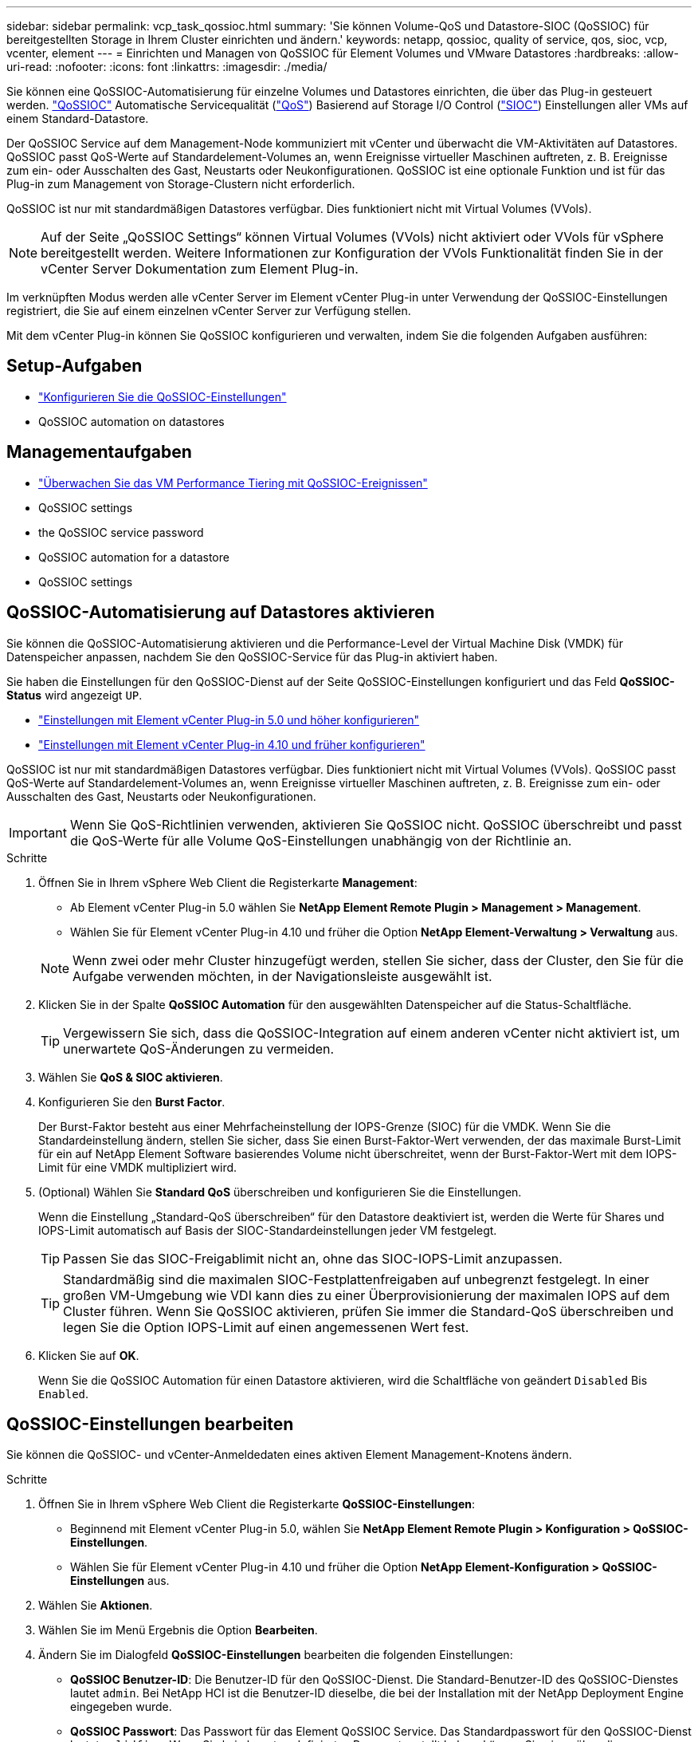 ---
sidebar: sidebar 
permalink: vcp_task_qossioc.html 
summary: 'Sie können Volume-QoS und Datastore-SIOC (QoSSIOC) für bereitgestellten Storage in Ihrem Cluster einrichten und ändern.' 
keywords: netapp, qossioc, quality of service, qos, sioc, vcp, vcenter, element 
---
= Einrichten und Managen von QoSSIOC für Element Volumes und VMware Datastores
:hardbreaks:
:allow-uri-read: 
:nofooter: 
:icons: font
:linkattrs: 
:imagesdir: ./media/


[role="lead"]
Sie können eine QoSSIOC-Automatisierung für einzelne Volumes und Datastores einrichten, die über das Plug-in gesteuert werden. link:vcp_concept_qossioc.html["QoSSIOC"] Automatische Servicequalität (https://docs.netapp.com/us-en/hci/docs/concept_hci_performance.html["QoS"^]) Basierend auf Storage I/O Control (https://docs.vmware.com/en/VMware-vSphere/7.0/com.vmware.vsphere.resmgmt.doc/GUID-7686FEC3-1FAC-4DA7-B698-B808C44E5E96.html["SIOC"^]) Einstellungen aller VMs auf einem Standard-Datastore.

Der QoSSIOC Service auf dem Management-Node kommuniziert mit vCenter und überwacht die VM-Aktivitäten auf Datastores. QoSSIOC passt QoS-Werte auf Standardelement-Volumes an, wenn Ereignisse virtueller Maschinen auftreten, z. B. Ereignisse zum ein- oder Ausschalten des Gast, Neustarts oder Neukonfigurationen. QoSSIOC ist eine optionale Funktion und ist für das Plug-in zum Management von Storage-Clustern nicht erforderlich.

QoSSIOC ist nur mit standardmäßigen Datastores verfügbar. Dies funktioniert nicht mit Virtual Volumes (VVols).


NOTE: Auf der Seite „QoSSIOC Settings“ können Virtual Volumes (VVols) nicht aktiviert oder VVols für vSphere bereitgestellt werden. Weitere Informationen zur Konfiguration der VVols Funktionalität finden Sie in der vCenter Server Dokumentation zum Element Plug-in.

Im verknüpften Modus werden alle vCenter Server im Element vCenter Plug-in unter Verwendung der QoSSIOC-Einstellungen registriert, die Sie auf einem einzelnen vCenter Server zur Verfügung stellen.

Mit dem vCenter Plug-in können Sie QoSSIOC konfigurieren und verwalten, indem Sie die folgenden Aufgaben ausführen:



== Setup-Aufgaben

* link:vcp_task_getstarted.html#configure-qossioc-settings-using-the-plug-in["Konfigurieren Sie die QoSSIOC-Einstellungen"]
*  QoSSIOC automation on datastores




== Managementaufgaben

* link:vcp_task_reports_qossioc.html["Überwachen Sie das VM Performance Tiering mit QoSSIOC-Ereignissen"^]
*  QoSSIOC settings
*  the QoSSIOC service password
*  QoSSIOC automation for a datastore
*  QoSSIOC settings




== QoSSIOC-Automatisierung auf Datastores aktivieren

Sie können die QoSSIOC-Automatisierung aktivieren und die Performance-Level der Virtual Machine Disk (VMDK) für Datenspeicher anpassen, nachdem Sie den QoSSIOC-Service für das Plug-in aktiviert haben.

Sie haben die Einstellungen für den QoSSIOC-Dienst auf der Seite QoSSIOC-Einstellungen konfiguriert und das Feld *QoSSIOC-Status* wird angezeigt `UP`.

* link:vcp_task_getstarted_5_0.html#configure-qossioc-settings-using-the-plug-in["Einstellungen mit Element vCenter Plug-in 5.0 und höher konfigurieren"]
* link:vcp_task_getstarted.html#configure-qossioc-settings-using-the-plug-in["Einstellungen mit Element vCenter Plug-in 4.10 und früher konfigurieren"]


QoSSIOC ist nur mit standardmäßigen Datastores verfügbar. Dies funktioniert nicht mit Virtual Volumes (VVols). QoSSIOC passt QoS-Werte auf Standardelement-Volumes an, wenn Ereignisse virtueller Maschinen auftreten, z. B. Ereignisse zum ein- oder Ausschalten des Gast, Neustarts oder Neukonfigurationen.


IMPORTANT: Wenn Sie QoS-Richtlinien verwenden, aktivieren Sie QoSSIOC nicht. QoSSIOC überschreibt und passt die QoS-Werte für alle Volume QoS-Einstellungen unabhängig von der Richtlinie an.

.Schritte
. Öffnen Sie in Ihrem vSphere Web Client die Registerkarte *Management*:
+
** Ab Element vCenter Plug-in 5.0 wählen Sie *NetApp Element Remote Plugin > Management > Management*.
** Wählen Sie für Element vCenter Plug-in 4.10 und früher die Option *NetApp Element-Verwaltung > Verwaltung* aus.


+

NOTE: Wenn zwei oder mehr Cluster hinzugefügt werden, stellen Sie sicher, dass der Cluster, den Sie für die Aufgabe verwenden möchten, in der Navigationsleiste ausgewählt ist.

. Klicken Sie in der Spalte *QoSSIOC Automation* für den ausgewählten Datenspeicher auf die Status-Schaltfläche.
+

TIP: Vergewissern Sie sich, dass die QoSSIOC-Integration auf einem anderen vCenter nicht aktiviert ist, um unerwartete QoS-Änderungen zu vermeiden.

. Wählen Sie *QoS & SIOC aktivieren*.
. Konfigurieren Sie den *Burst Factor*.
+
Der Burst-Faktor besteht aus einer Mehrfacheinstellung der IOPS-Grenze (SIOC) für die VMDK. Wenn Sie die Standardeinstellung ändern, stellen Sie sicher, dass Sie einen Burst-Faktor-Wert verwenden, der das maximale Burst-Limit für ein auf NetApp Element Software basierendes Volume nicht überschreitet, wenn der Burst-Faktor-Wert mit dem IOPS-Limit für eine VMDK multipliziert wird.

. (Optional) Wählen Sie *Standard QoS* überschreiben und konfigurieren Sie die Einstellungen.
+
Wenn die Einstellung „Standard-QoS überschreiben“ für den Datastore deaktiviert ist, werden die Werte für Shares und IOPS-Limit automatisch auf Basis der SIOC-Standardeinstellungen jeder VM festgelegt.

+

TIP: Passen Sie das SIOC-Freigablimit nicht an, ohne das SIOC-IOPS-Limit anzupassen.

+

TIP: Standardmäßig sind die maximalen SIOC-Festplattenfreigaben auf unbegrenzt festgelegt. In einer großen VM-Umgebung wie VDI kann dies zu einer Überprovisionierung der maximalen IOPS auf dem Cluster führen. Wenn Sie QoSSIOC aktivieren, prüfen Sie immer die Standard-QoS überschreiben und legen Sie die Option IOPS-Limit auf einen angemessenen Wert fest.

. Klicken Sie auf *OK*.
+
Wenn Sie die QoSSIOC Automation für einen Datastore aktivieren, wird die Schaltfläche von geändert `Disabled` Bis `Enabled`.





== QoSSIOC-Einstellungen bearbeiten

Sie können die QoSSIOC- und vCenter-Anmeldedaten eines aktiven Element Management-Knotens ändern.

.Schritte
. Öffnen Sie in Ihrem vSphere Web Client die Registerkarte *QoSSIOC-Einstellungen*:
+
** Beginnend mit Element vCenter Plug-in 5.0, wählen Sie *NetApp Element Remote Plugin > Konfiguration > QoSSIOC-Einstellungen*.
** Wählen Sie für Element vCenter Plug-in 4.10 und früher die Option *NetApp Element-Konfiguration > QoSSIOC-Einstellungen* aus.


. Wählen Sie *Aktionen*.
. Wählen Sie im Menü Ergebnis die Option *Bearbeiten*.
. Ändern Sie im Dialogfeld *QoSSIOC-Einstellungen* bearbeiten die folgenden Einstellungen:
+
** *QoSSIOC Benutzer-ID*: Die Benutzer-ID für den QoSSIOC-Dienst. Die Standard-Benutzer-ID des QoSSIOC-Dienstes lautet `admin`. Bei NetApp HCI ist die Benutzer-ID dieselbe, die bei der Installation mit der NetApp Deployment Engine eingegeben wurde.
** *QoSSIOC Passwort*: Das Passwort für das Element QoSSIOC Service. Das Standardpasswort für den QoSSIOC-Dienst lautet `solidfire`. Wenn Sie kein benutzerdefiniertes Passwort erstellt haben, können Sie eines über die Benutzeroberfläche des Registrierungsprogramms erstellen (`https://[management node IP]:9443`).
+

NOTE: Bei NetApp HCI-Implementierungen wird das Standardpasswort während der Installation zufällig generiert. Informationen zum Festlegen des Passworts finden Sie in diesem Abschnitt unter Verfahren 4 https://kb.netapp.com/Advice_and_Troubleshooting/Data_Storage_Software/Element_Plug-in_for_vCenter_server/mNode_Status_shows_as_%27Network_Down%27_or_%27Down%27_in_the_mNode_Settings_tab_of_the_Element_Plugin_for_vCenter_(VCP)["KB"^] Artikel:

** *VCenter-Benutzer-ID*: Der Benutzername für den vCenter-Administrator mit vollen Administratorrechten.
** *VCenter Passwort*: Das Passwort für den vCenter Admin mit vollen Administratorrechten.


. Wählen Sie *OK*. Das Feld „QoSSIOC-Status“ wird angezeigt `UP` Wenn das Plug-in erfolgreich mit dem Dienst kommunizieren kann.
+

NOTE: Siehe das https://kb.netapp.com/Advice_and_Troubleshooting/Data_Storage_Software/Element_Plug-in_for_vCenter_server/mNode_Status_shows_as_%27Network_Down%27_or_%27Down%27_in_the_mNode_Settings_tab_of_the_Element_Plugin_for_vCenter_(VCP)["KB"^] Um zu beheben, wenn der Status eines der folgenden ist: * `Down`: QoSSIOC ist nicht aktiviert. * `Not Configured`: Die QoSSIOC-Einstellungen wurden nicht konfiguriert. * `Network Down`: VCenter kann nicht mit dem QoSSIOC-Dienst im Netzwerk kommunizieren. Der mNode- und SIOC-Service wird möglicherweise weiterhin ausgeführt.

+

NOTE: Nachdem Sie gültige QoSSIOC-Einstellungen für den Managementknoten konfiguriert haben, werden diese Einstellungen als Standard verwendet. Die QoSSIOC-Einstellungen werden auf die letzten bekannten gültigen QoSSIOC-Einstellungen zurückgesetzt, bis Sie gültige QoSSIOC-Einstellungen für einen neuen Managementknoten bereitstellen. Sie müssen die QoSSIOC-Einstellungen für den konfigurierten Management-Node löschen, bevor Sie die QoSSIOC-Anmeldeinformationen für einen neuen Management-Node festlegen.





== Ändern Sie das Passwort für den QoSSIOC-Dienst

Sie können das Passwort für den QoSSIOC-Dienst auf dem Managementknoten über die Benutzeroberfläche des Registrierungsprogramms ändern.

.Was Sie und#8217;ll benötigen
* Der Management-Node ist eingeschaltet.


In diesem Prozess wird beschrieben, wie Sie nur das QoSSIOC-Passwort ändern. Wenn Sie den QoSSIOC-Benutzernamen ändern möchten, können Sie dies über tun  QoSSIOC settings,QoSSIOC-Einstellungen Seite.

.Schritte
. Öffnen Sie in Ihrem vSphere Web Client die Registerkarte *QoSSIOC-Einstellungen*:
+
** Beginnend mit Element vCenter Plug-in 5.0, wählen Sie *NetApp Element Remote Plugin > Konfiguration > QoSSIOC-Einstellungen*.
** Wählen Sie für Element vCenter Plug-in 4.10 und früher die Option *NetApp Element-Konfiguration > QoSSIOC-Einstellungen* aus.


. Wählen Sie *Aktionen*.
. Wählen Sie im Menü Ergebnis die Option *Löschen* aus.
. Bestätigen Sie die Aktion.
+
Das Feld * QoSSIOC Status* wird angezeigt `Not Configured` Nach Abschluss des Vorgangs.

. Geben Sie die IP-Adresse für den Management-Node in einem Browser ein, einschließlich des TCP-Ports für die Registrierung: `https://[management node IP]:9443`.
+
Die Registrierungs-Utility-UI zeigt die Seite * QoSSIOC Service Credentials* verwalten für das Plug-in an.

+
image::vcp_registration_ui_qossioc.png[Menü NetApp Element Plug-in für vCenter Server Registration Utility]

. Geben Sie die folgenden Informationen ein:
+
.. *Altes Passwort*: Das aktuelle Passwort des QoSSIOC-Dienstes. Wenn Sie noch kein Passwort zugewiesen haben, geben Sie das Standardpasswort von ein `solidfire`.
+

NOTE: Bei NetApp HCI-Implementierungen wird das Standardpasswort während der Installation zufällig generiert. Informationen zum Festlegen des Passworts finden Sie in diesem Abschnitt unter Verfahren 4 https://kb.netapp.com/Advice_and_Troubleshooting/Data_Storage_Software/Element_Plug-in_for_vCenter_server/mNode_Status_shows_as_%27Network_Down%27_or_%27Down%27_in_the_mNode_Settings_tab_of_the_Element_Plugin_for_vCenter_(VCP)["KB"^] Artikel:

.. *Neues Passwort*: Das neue Passwort für den QoSSIOC-Dienst.
.. *Passwort bestätigen*: Geben Sie das neue Passwort erneut ein.


. Wählen Sie *Änderungen Senden*.
+

NOTE: Der QoSSIOC-Dienst wird automatisch neu gestartet, nachdem Sie Änderungen übermittelt haben.

. Wählen Sie in Ihrem vSphere Web Client die Option *NetApp Element-Konfiguration > QoSSIOC-Einstellungen* aus.
. Wählen Sie *Aktionen*.
. Wählen Sie im Menü Ergebnis die Option *Konfigurieren* aus.
. Geben Sie im Dialogfeld * QoSSIOC-Einstellungen* konfigurieren das neue Passwort im Feld *QoSSIOC-Passwort* ein.
. Wählen Sie *OK*.
+
Das Feld * QoSSIOC Status* wird angezeigt `UP` Wenn das Plug-in erfolgreich mit dem Dienst kommunizieren kann.





== Deaktivieren Sie die QoSSIOC-Automatisierung für einen Datenspeicher

Sie können die QoSSIOC-Integration für einen Datastore deaktivieren.

.Schritte
. Öffnen Sie in Ihrem vSphere Web Client die Registerkarte *Management*:
+
** Ab Element vCenter Plug-in 5.0 wählen Sie *NetApp Element Remote Plugin > Management > Management*.
** Wählen Sie für Element vCenter Plug-in 4.10 und früher die Option *NetApp Element-Verwaltung > Verwaltung* aus.


+

NOTE: Wenn zwei oder mehr Cluster hinzugefügt werden, stellen Sie sicher, dass der Cluster, den Sie für die Aufgabe verwenden möchten, in der Navigationsleiste ausgewählt ist.

. Wählen Sie die Schaltfläche in der Spalte *QoSSIOC Automation* für den ausgewählten Datenspeicher.
. Deaktivieren Sie das Kontrollkästchen *QoS & SIOC* aktivieren, um die Integration zu deaktivieren.
+
Wenn Sie das Kontrollkästchen QoS & SIOC aktivieren deaktivieren, wird die Option Standard-QoS überschreiben automatisch deaktiviert.

. Wählen Sie *OK*.




== Löschen Sie die QoSSIOC-Einstellungen

Sie können die QoSSIOC-Konfigurationsdetails für den Element Storage Management Node (mNode) löschen. Sie müssen die Einstellungen für den konfigurierten Management-Node löschen, bevor Sie die Anmeldeinformationen für einen neuen Management-Node konfigurieren oder das Passwort für den QoSSIOC-Service ändern. Durch das Löschen der QoSSIOC-Einstellungen werden aktive QoSSIOC vom vCenter, Cluster und Datastores entfernt.

.Schritte
. Öffnen Sie in Ihrem vSphere Web Client die Registerkarte *QoSSIOC-Einstellungen*:
+
** Beginnend mit Element vCenter Plug-in 5.0, wählen Sie *NetApp Element Remote Plugin > Konfiguration > QoSSIOC-Einstellungen*.
** Wählen Sie für Element vCenter Plug-in 4.10 und früher die Option *NetApp Element-Konfiguration > QoSSIOC-Einstellungen* aus.


. Wählen Sie *Aktionen*.
. Wählen Sie im Menü Ergebnis die Option *Löschen* aus.
. Bestätigen Sie die Aktion.
+
Das Feld * QoSSIOC Status* wird angezeigt `Not Configured` Nach Abschluss des Vorgangs.





== Weitere Informationen

* https://docs.netapp.com/us-en/hci/index.html["NetApp HCI-Dokumentation"^]
* https://www.netapp.com/data-storage/solidfire/documentation["Seite „SolidFire und Element Ressourcen“"^]

